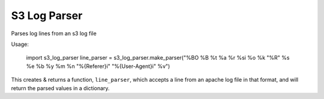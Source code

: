 S3 Log Parser
=============

Parses log lines from an s3 log file

Usage:

    import s3_log_parser
    line_parser = s3_log_parser.make_parser("%BO %B %t %a %r %si %o %k \"%R\" %s %e %b %y %m %n \"%{Referer}i\" \"%{User-Agent}i\" %v")

This creates & returns a function, ``line_parser``, which accepts a line from an apache log file in that format, and will return the parsed values in a dictionary.
